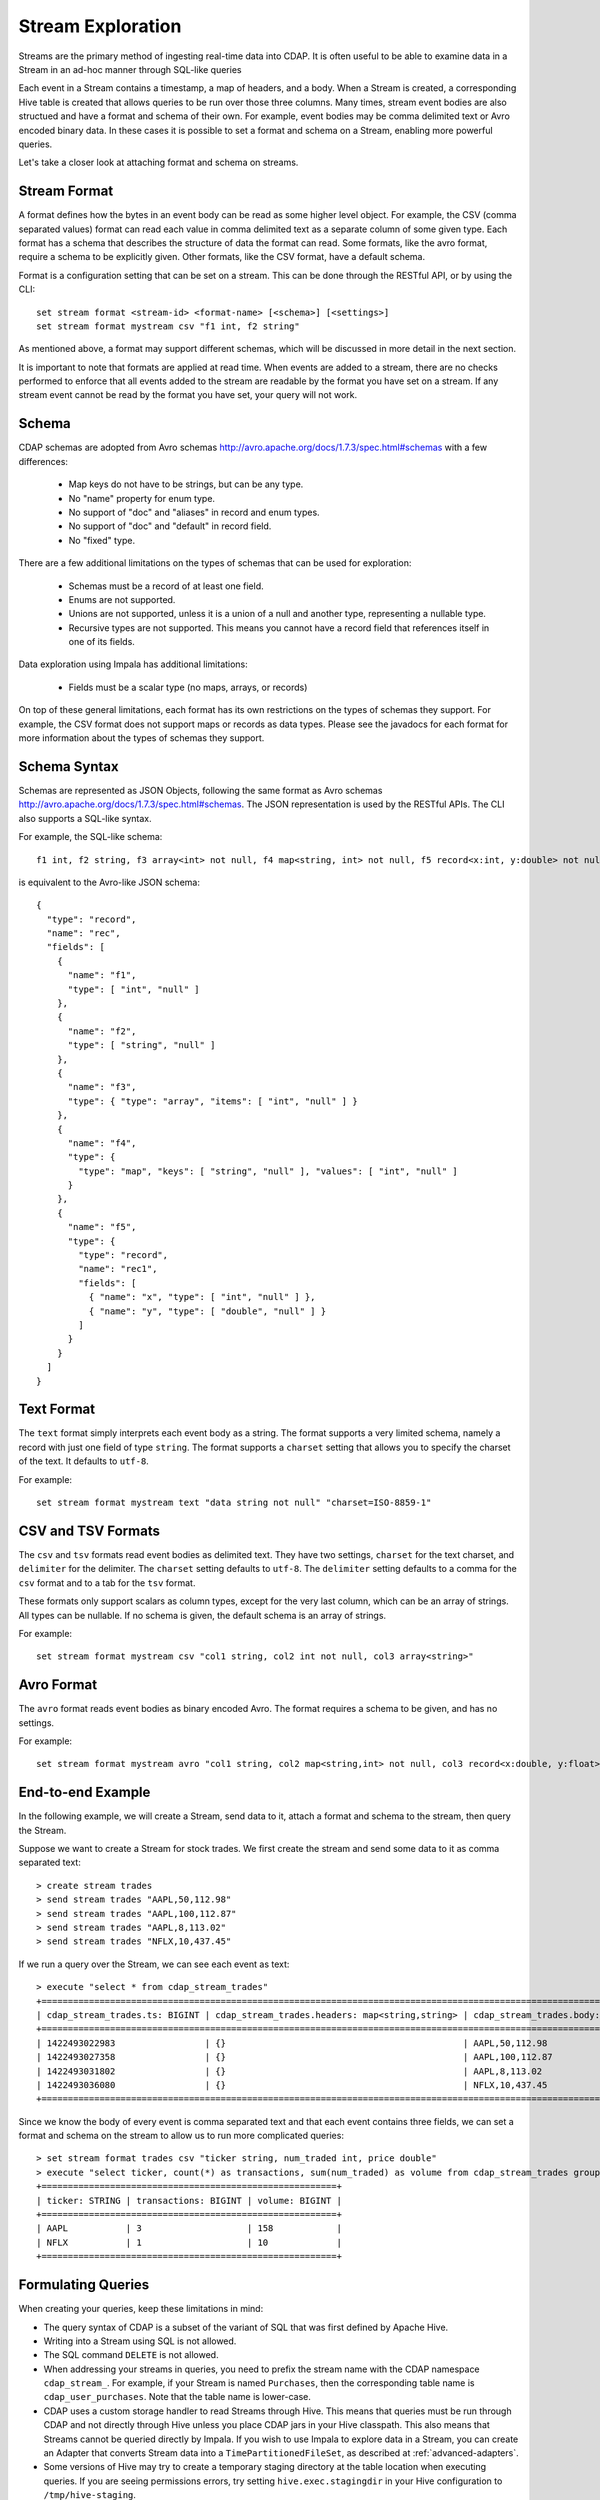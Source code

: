 .. meta::
    :author: Cask Data, Inc.
    :copyright: Copyright © 2015 Cask Data, Inc.

.. _stream-exploration:

============================================
Stream Exploration
============================================

Streams are the primary method of ingesting real-time data into CDAP.
It is often useful to be able to examine data in a Stream in an ad-hoc manner through
SQL-like queries 

Each event in a Stream contains a timestamp, a map of headers, and a body. When a Stream
is created, a corresponding Hive table is created that allows queries to be run over
those three columns. Many times, stream event bodies are also structued and have
a format and schema of their own. For example, event bodies may be comma delimited
text or Avro encoded binary data. In these cases it is possible to set a format and schema
on a Stream, enabling more powerful queries.

Let's take a closer look at attaching format and schema on streams.

Stream Format
-------------

A format defines how the bytes in an event body can be read as some higher level object.
For example, the CSV (comma separated values) format can read each value in comma delimited text 
as a separate column of some given type. Each format has 
a schema that describes the structure of data the format can read. Some formats, like the avro format,
require a schema to be explicitly given. Other formats, like the CSV format, have a default schema. 

Format is a configuration setting that can be set on a stream. This can be done through the
RESTful API, or by using the CLI::

  set stream format <stream-id> <format-name> [<schema>] [<settings>]
  set stream format mystream csv "f1 int, f2 string"

As mentioned above, a format may support different schemas, which will be discussed in more detail
in the next section.

It is important to note that formats are applied at read time.
When events are added to a stream, there are no checks performed to enforce that
all events added to the stream are readable by the format you have set on a stream.
If any stream event cannot be read by the format you have set, your query will not work.

Schema
------
CDAP schemas are adopted from Avro schemas `<http://avro.apache.org/docs/1.7.3/spec.html#schemas>`__
with a few differences:
 
  * Map keys do not have to be strings, but can be any type.
  * No "name" property for enum type. 
  * No support of "doc" and "aliases" in record and enum types.
  * No support of "doc" and "default" in record field.
  * No "fixed" type.

There are a few additional limitations on the types of schemas that can be used for exploration: 
 
  * Schemas must be a record of at least one field.
  * Enums are not supported.
  * Unions are not supported, unless it is a union of a null and another type, representing a nullable type.
  * Recursive types are not supported. This means you cannot have a record field that references itself in one of its fields.

Data exploration using Impala has additional limitations:

  * Fields must be a scalar type (no maps, arrays, or records)

On top of these general limitations, each format has its own restrictions on the types
of schemas they support. For example, the CSV format does not support maps or records as
data types. Please see the javadocs for each format for more information about the types
of schemas they support. 

Schema Syntax
-------------
Schemas are represented as JSON Objects, following the same format as Avro schemas
`<http://avro.apache.org/docs/1.7.3/spec.html#schemas>`__. 
The JSON representation is used by the RESTful APIs.
The CLI also supports a SQL-like syntax. 

For example, the SQL-like schema::

  f1 int, f2 string, f3 array<int> not null, f4 map<string, int> not null, f5 record<x:int, y:double> not null

is equivalent to the Avro-like JSON schema::

  {
    "type": "record",
    "name": "rec",
    "fields": [
      { 
        "name": "f1",
        "type": [ "int", "null" ]
      },
      { 
        "name": "f2",
        "type": [ "string", "null" ]
      },
      { 
        "name": "f3",
        "type": { "type": "array", "items": [ "int", "null" ] } 
      },
      { 
        "name": "f4", 
        "type": { 
          "type": "map", "keys": [ "string", "null" ], "values": [ "int", "null" ] 
        }
      },
      { 
        "name": "f5",
        "type": {
          "type": "record",
          "name": "rec1",
          "fields": [
            { "name": "x", "type": [ "int", "null" ] },
            { "name": "y", "type": [ "double", "null" ] }
          ]
        }
      }
    ]
  }

Text Format
-----------
The ``text`` format simply interprets each event body as a string. The format supports a very limited
schema, namely a record with just one field of type ``string``. The format supports a ``charset`` setting
that allows you to specify the charset of the text. It defaults to ``utf-8``.

For example::

  set stream format mystream text "data string not null" "charset=ISO-8859-1"

CSV and TSV Formats
-------------------
The ``csv`` and ``tsv`` formats read event bodies as delimited text.
They have two settings, ``charset`` for the text charset, and ``delimiter`` for the delimiter.
The ``charset`` setting defaults to ``utf-8``. The ``delimiter`` setting defaults to a comma
for the ``csv`` format and to a tab for the ``tsv`` format.

These formats only support scalars as column types, except for the very last column, which can be an array of strings.
All types can be nullable. If no schema is given, the default schema is an array of strings. 

For example::
 
  set stream format mystream csv "col1 string, col2 int not null, col3 array<string>"

Avro Format
-----------
The ``avro`` format reads event bodies as binary encoded Avro. The format requires a schema to be given,
and has no settings.

For example::

  set stream format mystream avro "col1 string, col2 map<string,int> not null, col3 record<x:double, y:float>"

End-to-end Example
------------------

In the following example, we will create a Stream, send data to it, attach a format
and schema to the stream, then query the Stream.

Suppose we want to create a Stream for stock trades. We first create the stream
and send some data to it as comma separated text::

  > create stream trades
  > send stream trades "AAPL,50,112.98"
  > send stream trades "AAPL,100,112.87"
  > send stream trades "AAPL,8,113.02"
  > send stream trades "NFLX,10,437.45"

If we run a query over the Stream, we can see each event as text::

  > execute "select * from cdap_stream_trades"
  +==================================================================================================================+
  | cdap_stream_trades.ts: BIGINT | cdap_stream_trades.headers: map<string,string> | cdap_stream_trades.body: STRING |
  +==================================================================================================================+
  | 1422493022983                 | {}                                             | AAPL,50,112.98                  |
  | 1422493027358                 | {}                                             | AAPL,100,112.87                 |
  | 1422493031802                 | {}                                             | AAPL,8,113.02                   |
  | 1422493036080                 | {}                                             | NFLX,10,437.45                  |
  +==================================================================================================================+

Since we know the body of every event is comma separated text and that each event
contains three fields, we can set a format and schema on the stream to allow us to run more
complicated queries::

  > set stream format trades csv "ticker string, num_traded int, price double"
  > execute "select ticker, count(*) as transactions, sum(num_traded) as volume from cdap_stream_trades group by ticker order by volume desc" 
  +========================================================+
  | ticker: STRING | transactions: BIGINT | volume: BIGINT |
  +========================================================+
  | AAPL           | 3                    | 158            |
  | NFLX           | 1                    | 10             |
  +========================================================+

Formulating Queries
-------------------
When creating your queries, keep these limitations in mind:

- The query syntax of CDAP is a subset of the variant of SQL that was first defined by Apache Hive.
- Writing into a Stream using SQL is not allowed.
- The SQL command ``DELETE`` is not allowed.
- When addressing your streams in queries, you need to prefix the stream name with the CDAP
  namespace ``cdap_stream_``. For example, if your Stream is named ``Purchases``, then the corresponding table
  name is ``cdap_user_purchases``. Note that the table name is lower-case.
- CDAP uses a custom storage handler to read Streams through Hive. This means that queries must be run through
  CDAP and not directly through Hive unless you place CDAP jars in your Hive classpath. This also means that
  Streams cannot be queried directly by Impala. If you wish to use Impala to explore data in a Stream, you can
  create an Adapter that converts Stream data into a ``TimePartitionedFileSet``, as described at :ref:`advanced-adapters`. 
- Some versions of Hive may try to create a temporary staging directory at the table location when executing queries.
  If you are seeing permissions errors, try setting ``hive.exec.stagingdir`` in your Hive configuration to ``/tmp/hive-staging``.

For more examples of queries, please refer to the `Hive language manual
<https://cwiki.apache.org/confluence/display/Hive/LanguageManual>`__.
